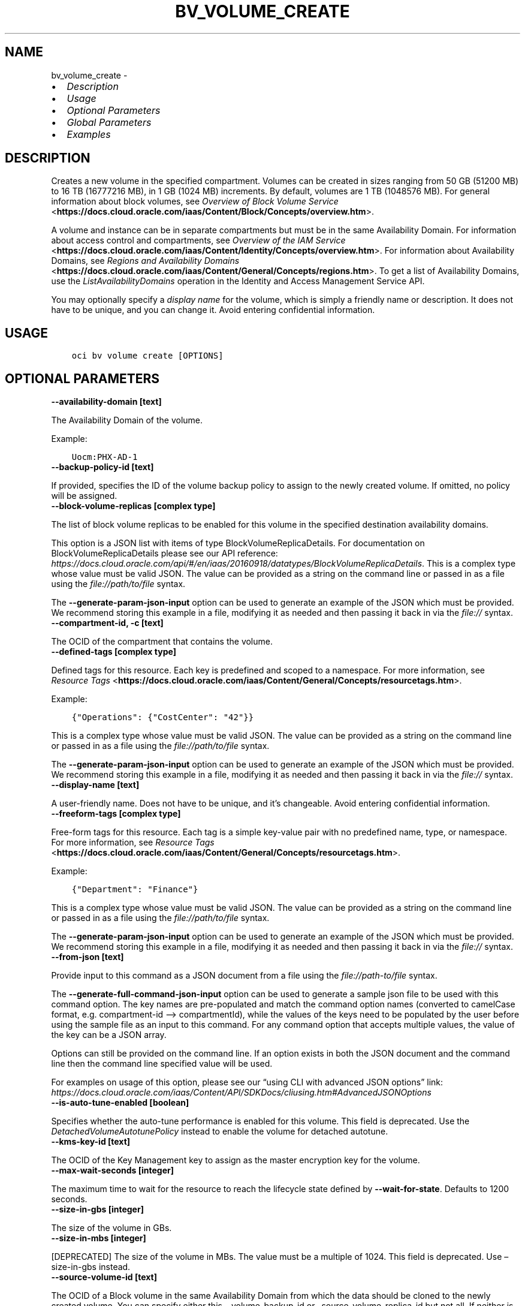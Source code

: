 .\" Man page generated from reStructuredText.
.
.TH "BV_VOLUME_CREATE" "1" "Mar 08, 2022" "3.6.0" "OCI CLI Command Reference"
.SH NAME
bv_volume_create \- 
.
.nr rst2man-indent-level 0
.
.de1 rstReportMargin
\\$1 \\n[an-margin]
level \\n[rst2man-indent-level]
level margin: \\n[rst2man-indent\\n[rst2man-indent-level]]
-
\\n[rst2man-indent0]
\\n[rst2man-indent1]
\\n[rst2man-indent2]
..
.de1 INDENT
.\" .rstReportMargin pre:
. RS \\$1
. nr rst2man-indent\\n[rst2man-indent-level] \\n[an-margin]
. nr rst2man-indent-level +1
.\" .rstReportMargin post:
..
.de UNINDENT
. RE
.\" indent \\n[an-margin]
.\" old: \\n[rst2man-indent\\n[rst2man-indent-level]]
.nr rst2man-indent-level -1
.\" new: \\n[rst2man-indent\\n[rst2man-indent-level]]
.in \\n[rst2man-indent\\n[rst2man-indent-level]]u
..
.INDENT 0.0
.IP \(bu 2
\fI\%Description\fP
.IP \(bu 2
\fI\%Usage\fP
.IP \(bu 2
\fI\%Optional Parameters\fP
.IP \(bu 2
\fI\%Global Parameters\fP
.IP \(bu 2
\fI\%Examples\fP
.UNINDENT
.SH DESCRIPTION
.sp
Creates a new volume in the specified compartment. Volumes can be created in sizes ranging from 50 GB (51200 MB) to 16 TB (16777216 MB), in 1 GB (1024 MB) increments. By default, volumes are 1 TB (1048576 MB). For general information about block volumes, see \fI\%Overview of Block Volume Service\fP <\fBhttps://docs.cloud.oracle.com/iaas/Content/Block/Concepts/overview.htm\fP>\&.
.sp
A volume and instance can be in separate compartments but must be in the same Availability Domain. For information about access control and compartments, see \fI\%Overview of the IAM Service\fP <\fBhttps://docs.cloud.oracle.com/iaas/Content/Identity/Concepts/overview.htm\fP>\&. For information about Availability Domains, see \fI\%Regions and Availability Domains\fP <\fBhttps://docs.cloud.oracle.com/iaas/Content/General/Concepts/regions.htm\fP>\&. To get a list of Availability Domains, use the \fIListAvailabilityDomains\fP operation in the Identity and Access Management Service API.
.sp
You may optionally specify a \fIdisplay name\fP for the volume, which is simply a friendly name or description. It does not have to be unique, and you can change it. Avoid entering confidential information.
.SH USAGE
.INDENT 0.0
.INDENT 3.5
.sp
.nf
.ft C
oci bv volume create [OPTIONS]
.ft P
.fi
.UNINDENT
.UNINDENT
.SH OPTIONAL PARAMETERS
.INDENT 0.0
.TP
.B \-\-availability\-domain [text]
.UNINDENT
.sp
The Availability Domain of the volume.
.sp
Example:
.INDENT 0.0
.INDENT 3.5
.sp
.nf
.ft C
Uocm:PHX\-AD\-1
.ft P
.fi
.UNINDENT
.UNINDENT
.INDENT 0.0
.TP
.B \-\-backup\-policy\-id [text]
.UNINDENT
.sp
If provided, specifies the ID of the volume backup policy to assign to the newly created volume. If omitted, no policy will be assigned.
.INDENT 0.0
.TP
.B \-\-block\-volume\-replicas [complex type]
.UNINDENT
.sp
The list of block volume replicas to be enabled for this volume in the specified destination availability domains.
.sp
This option is a JSON list with items of type BlockVolumeReplicaDetails.  For documentation on BlockVolumeReplicaDetails please see our API reference: \fI\%https://docs.cloud.oracle.com/api/#/en/iaas/20160918/datatypes/BlockVolumeReplicaDetails\fP\&.
This is a complex type whose value must be valid JSON. The value can be provided as a string on the command line or passed in as a file using
the \fI\%file://path/to/file\fP syntax.
.sp
The \fB\-\-generate\-param\-json\-input\fP option can be used to generate an example of the JSON which must be provided. We recommend storing this example
in a file, modifying it as needed and then passing it back in via the \fI\%file://\fP syntax.
.INDENT 0.0
.TP
.B \-\-compartment\-id, \-c [text]
.UNINDENT
.sp
The OCID of the compartment that contains the volume.
.INDENT 0.0
.TP
.B \-\-defined\-tags [complex type]
.UNINDENT
.sp
Defined tags for this resource. Each key is predefined and scoped to a namespace. For more information, see \fI\%Resource Tags\fP <\fBhttps://docs.cloud.oracle.com/iaas/Content/General/Concepts/resourcetags.htm\fP>\&.
.sp
Example:
.INDENT 0.0
.INDENT 3.5
.sp
.nf
.ft C
{"Operations": {"CostCenter": "42"}}
.ft P
.fi
.UNINDENT
.UNINDENT
.sp
This is a complex type whose value must be valid JSON. The value can be provided as a string on the command line or passed in as a file using
the \fI\%file://path/to/file\fP syntax.
.sp
The \fB\-\-generate\-param\-json\-input\fP option can be used to generate an example of the JSON which must be provided. We recommend storing this example
in a file, modifying it as needed and then passing it back in via the \fI\%file://\fP syntax.
.INDENT 0.0
.TP
.B \-\-display\-name [text]
.UNINDENT
.sp
A user\-friendly name. Does not have to be unique, and it’s changeable. Avoid entering confidential information.
.INDENT 0.0
.TP
.B \-\-freeform\-tags [complex type]
.UNINDENT
.sp
Free\-form tags for this resource. Each tag is a simple key\-value pair with no predefined name, type, or namespace. For more information, see \fI\%Resource Tags\fP <\fBhttps://docs.cloud.oracle.com/iaas/Content/General/Concepts/resourcetags.htm\fP>\&.
.sp
Example:
.INDENT 0.0
.INDENT 3.5
.sp
.nf
.ft C
{"Department": "Finance"}
.ft P
.fi
.UNINDENT
.UNINDENT
.sp
This is a complex type whose value must be valid JSON. The value can be provided as a string on the command line or passed in as a file using
the \fI\%file://path/to/file\fP syntax.
.sp
The \fB\-\-generate\-param\-json\-input\fP option can be used to generate an example of the JSON which must be provided. We recommend storing this example
in a file, modifying it as needed and then passing it back in via the \fI\%file://\fP syntax.
.INDENT 0.0
.TP
.B \-\-from\-json [text]
.UNINDENT
.sp
Provide input to this command as a JSON document from a file using the \fI\%file://path\-to/file\fP syntax.
.sp
The \fB\-\-generate\-full\-command\-json\-input\fP option can be used to generate a sample json file to be used with this command option. The key names are pre\-populated and match the command option names (converted to camelCase format, e.g. compartment\-id –> compartmentId), while the values of the keys need to be populated by the user before using the sample file as an input to this command. For any command option that accepts multiple values, the value of the key can be a JSON array.
.sp
Options can still be provided on the command line. If an option exists in both the JSON document and the command line then the command line specified value will be used.
.sp
For examples on usage of this option, please see our “using CLI with advanced JSON options” link: \fI\%https://docs.cloud.oracle.com/iaas/Content/API/SDKDocs/cliusing.htm#AdvancedJSONOptions\fP
.INDENT 0.0
.TP
.B \-\-is\-auto\-tune\-enabled [boolean]
.UNINDENT
.sp
Specifies whether the auto\-tune performance is enabled for this volume. This field is deprecated. Use the \fIDetachedVolumeAutotunePolicy\fP instead to enable the volume for detached autotune.
.INDENT 0.0
.TP
.B \-\-kms\-key\-id [text]
.UNINDENT
.sp
The OCID of the Key Management key to assign as the master encryption key for the volume.
.INDENT 0.0
.TP
.B \-\-max\-wait\-seconds [integer]
.UNINDENT
.sp
The maximum time to wait for the resource to reach the lifecycle state defined by \fB\-\-wait\-for\-state\fP\&. Defaults to 1200 seconds.
.INDENT 0.0
.TP
.B \-\-size\-in\-gbs [integer]
.UNINDENT
.sp
The size of the volume in GBs.
.INDENT 0.0
.TP
.B \-\-size\-in\-mbs [integer]
.UNINDENT
.sp
[DEPRECATED] The size of the volume in MBs. The value must be a multiple of 1024. This field is deprecated. Use –size\-in\-gbs instead.
.INDENT 0.0
.TP
.B \-\-source\-volume\-id [text]
.UNINDENT
.sp
The OCID of a Block volume in the same Availability Domain from which the data should be cloned to the newly created volume. You can specify either this, –volume\-backup\-id or –source\-volume\-replica\-id but not all. If neither is specified then the new Block volume will be empty.
.INDENT 0.0
.TP
.B \-\-source\-volume\-replica\-id [text]
.UNINDENT
.sp
The OCID of the block volume replica from which the data should be restored on the newly created volume. You can specify either this, –volume\-backup\-id or –source\-volume\-id but not all. If neither is specified then the new Block volume will be empty.
.INDENT 0.0
.TP
.B \-\-volume\-backup\-id [text]
.UNINDENT
.sp
The OCID of the volume backup from which the data should be restored on the newly created volume. You can specify either this, –source\-volume\-id or –source\-volume\-replica\-id but not all. If neither is specified then the new Block volume will be empty.
.INDENT 0.0
.TP
.B \-\-vpus\-per\-gb [integer]
.UNINDENT
.sp
The number of volume performance units (VPUs) that will be applied to this volume per GB, representing the Block Volume service’s elastic performance options. See \fI\%Block Volume Elastic Performance\fP <\fBhttps://docs.cloud.oracle.com/iaas/Content/Block/Concepts/blockvolumeelasticperformance.htm\fP> for more information.
.sp
Allowed values:
.INDENT 0.0
.INDENT 3.5
.INDENT 0.0
.IP \(bu 2
\fI0\fP: Represents Lower Cost option.
.IP \(bu 2
\fI10\fP: Represents Balanced option.
.IP \(bu 2
\fI20\fP: Represents Higher Performance option.
.UNINDENT
.UNINDENT
.UNINDENT
.sp
For performance autotune enabled volumes, It would be the Default(Minimum) VPUs/GB.
.INDENT 0.0
.TP
.B \-\-wait\-for\-state [text]
.UNINDENT
.sp
This operation creates, modifies or deletes a resource that has a defined lifecycle state. Specify this option to perform the action and then wait until the resource reaches a given lifecycle state. Multiple states can be specified, returning on the first state. For example, \fB\-\-wait\-for\-state\fP SUCCEEDED \fB\-\-wait\-for\-state\fP FAILED would return on whichever lifecycle state is reached first. If timeout is reached, a return code of 2 is returned. For any other error, a return code of 1 is returned.
.sp
Accepted values are:
.INDENT 0.0
.INDENT 3.5
.sp
.nf
.ft C
AVAILABLE, FAULTY, PROVISIONING, RESTORING, TERMINATED, TERMINATING
.ft P
.fi
.UNINDENT
.UNINDENT
.INDENT 0.0
.TP
.B \-\-wait\-interval\-seconds [integer]
.UNINDENT
.sp
Check every \fB\-\-wait\-interval\-seconds\fP to see whether the resource to see if it has reached the lifecycle state defined by \fB\-\-wait\-for\-state\fP\&. Defaults to 30 seconds.
.SH GLOBAL PARAMETERS
.sp
Use \fBoci \-\-help\fP for help on global parameters.
.sp
\fB\-\-auth\-purpose\fP, \fB\-\-auth\fP, \fB\-\-cert\-bundle\fP, \fB\-\-cli\-rc\-file\fP, \fB\-\-config\-file\fP, \fB\-\-debug\fP, \fB\-\-defaults\-file\fP, \fB\-\-endpoint\fP, \fB\-\-generate\-full\-command\-json\-input\fP, \fB\-\-generate\-param\-json\-input\fP, \fB\-\-help\fP, \fB\-\-latest\-version\fP, \fB\-\-max\-retries\fP, \fB\-\-no\-retry\fP, \fB\-\-opc\-client\-request\-id\fP, \fB\-\-opc\-request\-id\fP, \fB\-\-output\fP, \fB\-\-profile\fP, \fB\-\-query\fP, \fB\-\-raw\-output\fP, \fB\-\-region\fP, \fB\-\-release\-info\fP, \fB\-\-request\-id\fP, \fB\-\-version\fP, \fB\-?\fP, \fB\-d\fP, \fB\-h\fP, \fB\-v\fP
.SH EXAMPLES
.sp
Copy the following CLI commands into a file named example.sh. Run the command by typing “bash example.sh” and replacing the example parameters with your own.
.sp
Please note this sample will only work in the POSIX\-compliant bash\-like shell. You need to set up \fI\%the OCI configuration\fP <\fBhttps://docs.oracle.com/en-us/iaas/Content/API/SDKDocs/cliinstall.htm#configfile\fP> and \fI\%appropriate security policies\fP <\fBhttps://docs.oracle.com/en-us/iaas/Content/Identity/Concepts/policygetstarted.htm\fP> before trying the examples.
.INDENT 0.0
.INDENT 3.5
.sp
.nf
.ft C
    export availability_domain=<substitute\-value\-of\-availability_domain> # https://docs.cloud.oracle.com/en\-us/iaas/tools/oci\-cli/latest/oci_cli_docs/cmdref/bv/volume/create.html#cmdoption\-availability\-domain
    export compartment_id=<substitute\-value\-of\-compartment_id> # https://docs.cloud.oracle.com/en\-us/iaas/tools/oci\-cli/latest/oci_cli_docs/cmdref/bv/volume/create.html#cmdoption\-compartment\-id

    oci bv volume create \-\-availability\-domain $availability_domain \-\-compartment\-id $compartment_id
.ft P
.fi
.UNINDENT
.UNINDENT
.SH AUTHOR
Oracle
.SH COPYRIGHT
2016, 2022, Oracle
.\" Generated by docutils manpage writer.
.
